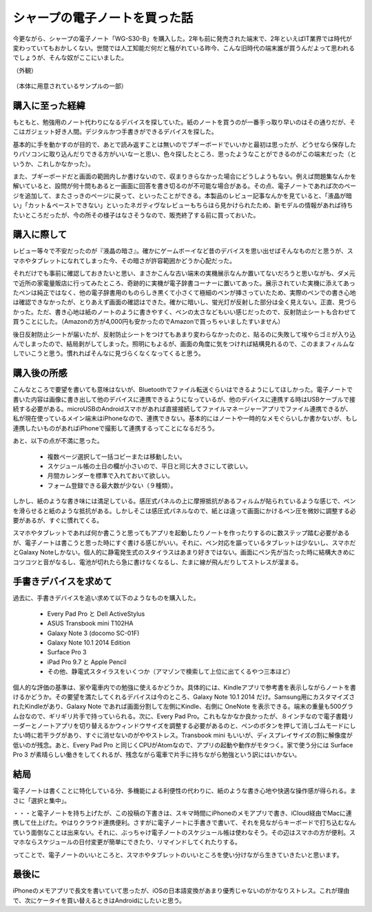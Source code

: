 .. post:: Jul 16, 2017
   :tags: gadget
   :category: blog



シャープの電子ノートを買った話
==============================

今更ながら、シャープの電子ノート「WG-S30-B」を購入した。2年も前に発売された端末で、2年といえばIT業界では時代が変わっていてもおかしくない。世間では人工知能だ何だと騒がれている昨今、こんな旧時代の端末誰が買うんだよって思われるでしょうが、そんな奴がここにいました。

（外観）
   .. figure:: image/image.jpeg
      :scale: 25%

（本体に用意されているサンプルの一部）
   |image2| |image3| |image4|

.. |image2| image:: image/image2.jpeg
   :scale: 25%

.. |image3| image:: image/image3.jpeg
   :scale: 25%

.. |image4| image:: image/image4.jpeg
   :scale: 25%



購入に至った経緯
----------------

もともと、勉強用のノート代わりになるデバイスを探していた。紙のノートを買うのが一番手っ取り早いのはその通りだが、そこはガジェット好き人間。デジタルかつ手書きができるデバイスを探した。

基本的に手を動かすのが目的で、あとで読み返すことは無いのでブギーボードでいいかと最初は思ったが、どうせなら保存したりパソコンに取り込んだりできる方がいいなーと思い、色々探したところ、思ったようなことができるのがこの端末だった（というか、これしかなかった）。

また、ブギーボードだと画面の範囲内しか書けないので、収まりきらなかった場合にどうしようもない。例えば問題集なんかを解いていると、設問が何十問もあると一画面に回答を書き切るのが不可能な場合がある。その点、電子ノートであれば次のページを追加して、またさっきのページに戻って、といったことができる。本製品のレビュー記事なんかを見ていると、「液晶が暗い」「カット＆ペーストできない」といったネガティヴなレビューもちらほら見かけられたため、新モデルの情報があれば待ちたいところだったが、今の所その様子はなさそうなので、販売終了する前に買っておいた。


購入に際して
------------

レビュー等々で不安だったのが『液晶の暗さ』。確かにゲームボーイなど昔のデバイスを思い出せばそんなものだと思うが、スマホやタブレットになれてしまった今、その暗さが許容範囲かどうか心配だった。

それだけでも事前に確認しておきたいと思い、まさかこんな古い端末の実機展示なんか置いてないだろうと思いながも、ダメ元で近所の家電量販店に行ってみたところ、奇跡的に実機が電子辞書コーナーに置いてあった。展示されていた実機に添えてあったペンは純正ではなく、他の電子辞書用のものらしき黒くて小さくて極細のペンが挿さっていたため、実際のペンでの書き心地は確認できなかったが、とりあえず画面の確認はできた。確かに暗いし、蛍光灯が反射した部分は全く見えない。正直、見づらかった。ただ、書き心地は紙のノートのように書きやすく、ペンの太さなどもいい感じだったので、反射防止シートも合わせて買うことにした。（Amazonの方が4,000円も安かったのでAmazonで買っちゃいましたすいません）

後日反射防止シートが届いたが、反射防止シートをつけてもあまり変わらなかったのと、貼るのに失敗して埃やらゴミが入り込んでしまったので、結局剥がしてしまった。照明にもよるが、画面の角度に気をつければ結構見れるので、このままフィルムなしでいこうと思う。慣れればそんなに見づらくなくなってくると思う。


購入後の所感
--------------

こんなところで要望を書いても意味はないが、Bluetoothでファイル転送ぐらいはできるようにしてほしかった。電子ノートで書いた内容は画像に書き出して他のデバイスに連携できるようになっているが、他のデバイスに連携する時はUSBケーブルで接続する必要がある。microUSBのAndroidスマホがあれば直接接続してファイルマネージャーアプリでファイル連携できるが、私が現在使っているメイン端末はiPhoneなので、連携できない。基本的にはノートや一時的なメモぐらいしか書かないが、もし連携したいものがあればiPhoneで撮影して連携するってことになるだろう。

あと、以下の点が不満に思った。

   * 複数ページ選択して一括コピーまたは移動したい。
   * スケジュール帳の土日の欄が小さいので、平日と同じ大きさにして欲しい。
   * 月間カレンダーを標準で入れておいて欲しい。
   * フォーム登録できる最大数が少ない（９種類）。

しかし、紙のような書き味には満足している。感圧式パネルの上に摩擦抵抗があるフィルムが貼られているような感じで、ペンを滑らせると紙のような抵抗がある。しかしそこは感圧式パネルなので、紙とは違って画面にかけるペン圧を微妙に調整する必要があるが、すぐに慣れてくる。

スマホやタブレットであれば何か書こうと思ってもアプリを起動したりノートを作ったりするのに数ステップ踏む必要があるが、電子ノートは書こうと思った時にすぐ書ける感じがいい。それに、ペン対応を謳っているタブレットは少ないし、スマホだとGalaxy Noteしかない。個人的に静電発生式のスタイラスはあまり好きではない。画面にペン先が当たった時に結構大きめにコツコツと音がなるし、電池が切れたら急に書けなくなるし、たまに線が飛んだりしてストレスが溜まる。


手書きデバイスを求めて
-----------------------

過去に、手書きデバイスを追い求めて以下のようなものを購入した。

   * Every Pad Pro と Dell ActiveStylus
   * ASUS Transbook mini T102HA
   * Galaxy Note 3 (docomo SC-01F)
   * Galaxy Note 10.1 2014 Edition
   * Surface Pro 3
   * iPad Pro 9.7 と Apple Pencil
   * その他、静電式スタイラスをいくつか（アマゾンで検索して上位に出てくるやつ三本ほど）

個人的な評価の基準は、家や電車内での勉強に使えるかどうか。具体的には、Kindleアプリで参考書を表示しながらノートを書けるかどうか。その要望を満たしてくれるデバイスは今のところ、Galaxy Note 10.1 2014 だけ。Samsung用にカスタマイズされたKindleがあり、Galaxy Note であれば画面分割して左側にKindle、右側に OneNote を表示できる。端末の重量も500グラム台なので、ギリギリ片手で持っていられる。次に、Every Pad Pro。これもなかなか良かったが、８インチなので電子書籍リーダーとノートアプリを切り替えるかウィンドウサイズを調整する必要があるのと、ペンのボタンを押して消しゴムモードにしたい時に若干ラグがあり、すぐに消せないのがややストレス。Transbook mini もいいが、ディスプレイサイズの割に解像度が低いのが残念。あと、Every Pad Pro と同じくCPUがAtomなので、アプリの起動や動作がモタつく。家で使う分には Surface Pro 3 が素晴らしい働きをしてくれるが、残念ながら電車で片手に持ちながら勉強という訳にはいかない。


結局
-------

電子ノートは書くことに特化している分、多機能による利便性の代わりに、紙のような書き心地や快適な操作感が得られる。まさに「選択と集中」。

・・・と電子ノートを持ち上げたが、この投稿の下書きは、スキマ時間にiPhoneのメモアプリで書き、iCloud経由でMacに連携して仕上げた。やはりクラウド連携便利。さすがに電子ノートに手書きで書いて、それを見ながらキーボードで打ち込むなんていう面倒なことは出来ない。それに、ぶっちゃけ電子ノートのスケジュール帳は使わなそう。その辺はスマホの方が便利。スマホならスケジュールの日付変更が簡単にできたり、リマインドしてくれたりする。

ってことで、電子ノートのいいところと、スマホやタブレットのいいところを使い分けながら生きていきたいと思います。


最後に
---------

iPhoneのメモアプリで長文を書いていて思ったが、iOSの日本語変換があまり優秀じゃないのがかなりストレス。これが理由で、次にケータイを買い替えるときはAndroidにしたいと思う。

